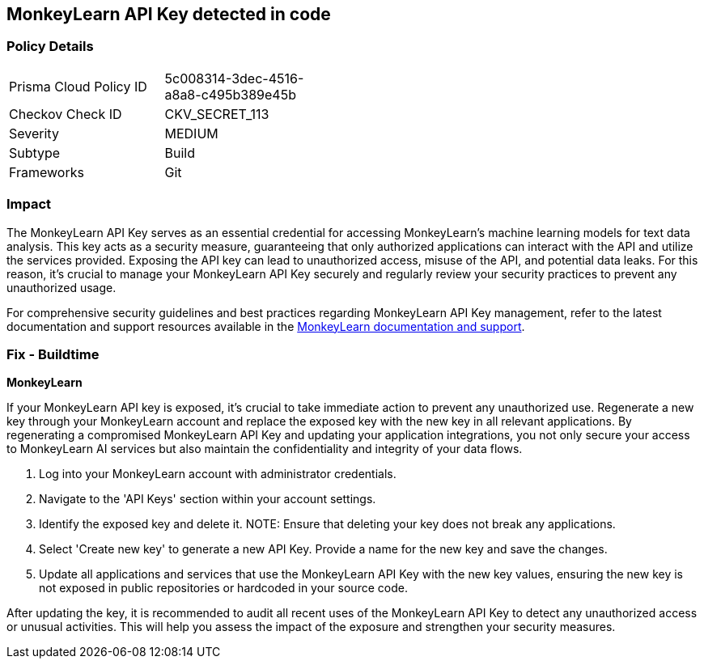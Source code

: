 == MonkeyLearn API Key detected in code


=== Policy Details

[width=45%]
[cols="1,1"]
|===
|Prisma Cloud Policy ID
|5c008314-3dec-4516-a8a8-c495b389e45b

|Checkov Check ID
|CKV_SECRET_113

|Severity
|MEDIUM

|Subtype
|Build

|Frameworks
|Git

|===


=== Impact
The MonkeyLearn API Key serves as an essential credential for accessing MonkeyLearn's machine learning models for text data analysis. This key acts as a security measure, guaranteeing that only authorized applications can interact with the API and utilize the services provided. Exposing the API key can lead to unauthorized access, misuse of the API, and potential data leaks. For this reason, it's crucial to manage your MonkeyLearn API Key securely and regularly review your security practices to prevent any unauthorized usage.

For comprehensive security guidelines and best practices regarding MonkeyLearn API Key management, refer to the latest documentation and support resources available in the https://monkeylearn.com/api/v3/#authentication[MonkeyLearn documentation and support].

=== Fix - Buildtime

*MonkeyLearn*

If your MonkeyLearn API key is exposed, it’s crucial to take immediate action to prevent any unauthorized use. Regenerate a new key through your MonkeyLearn account and replace the exposed key with the new key in all relevant applications. By regenerating a compromised MonkeyLearn API Key and updating your application integrations, you not only secure your access to MonkeyLearn AI services but also maintain the confidentiality and integrity of your data flows.

1. Log into your MonkeyLearn account with administrator credentials.

2. Navigate to the 'API Keys' section within your account settings.

3. Identify the exposed key and delete it.
NOTE: Ensure that deleting your key does not break any applications.

4. Select 'Create new key' to generate a new API Key. Provide a name for the new key and save the changes.

5. Update all applications and services that use the MonkeyLearn API Key with the new key values, ensuring the new key is not exposed in public repositories or hardcoded in your source code.

After updating the key, it is recommended to audit all recent uses of the MonkeyLearn API Key to detect any unauthorized access or unusual activities. This will help you assess the impact of the exposure and strengthen your security measures.
